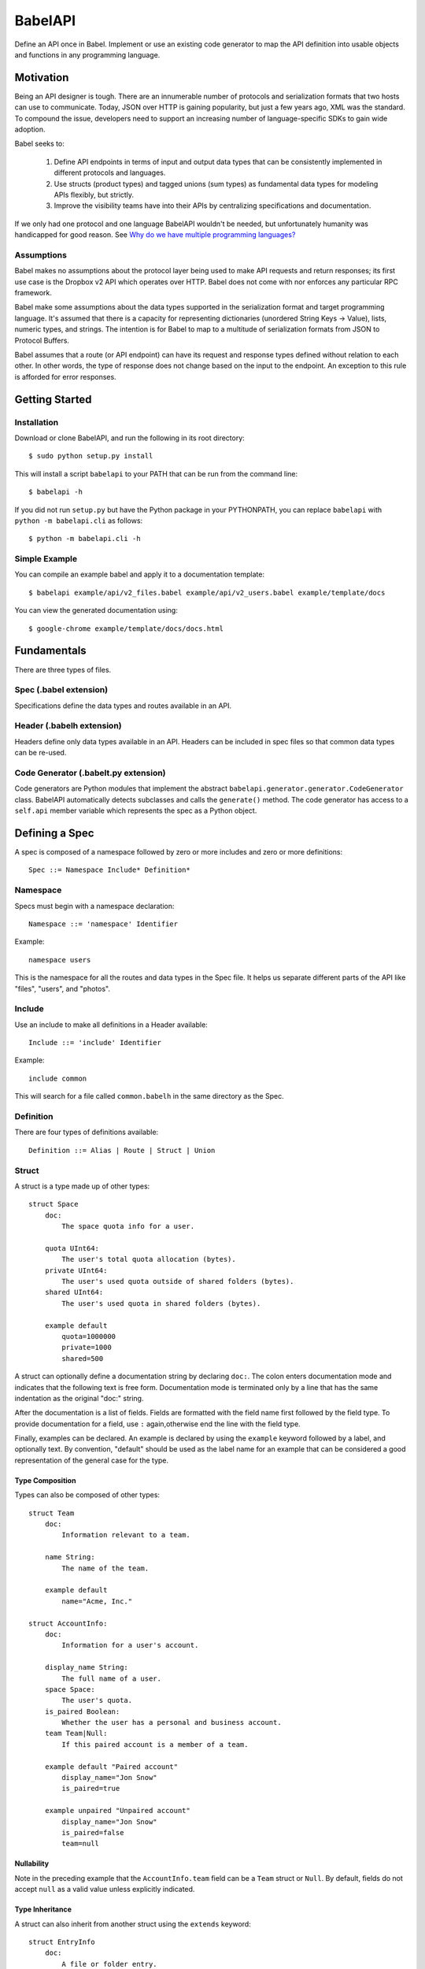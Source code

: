 ****************
BabelAPI
****************

Define an API once in Babel. Implement or use an existing code generator to
map the API definition into usable objects and functions in any programming
language.

Motivation
==========

Being an API designer is tough. There are an innumerable number of protocols
and serialization formats that two hosts can use to communicate. Today, JSON
over HTTP is gaining popularity, but just a few years ago, XML was the
standard. To compound the issue, developers need to support an increasing
number of language-specific SDKs to gain wide adoption.

Babel seeks to:

    1. Define API endpoints in terms of input and output data types that can
       be consistently implemented in different protocols and languages.
    2. Use structs (product types) and tagged unions (sum types) as fundamental
       data types for modeling APIs flexibly, but strictly.
    3. Improve the visibility teams have into their APIs by centralizing
       specifications and documentation.

If we only had one protocol and one language BabelAPI wouldn't be needed, but
unfortunately humanity was handicapped for good reason. See
`Why do we have multiple programming languages?`_

Assumptions
-----------

Babel makes no assumptions about the protocol layer being used to make API
requests and return responses; its first use case is the Dropbox v2 API which
operates over HTTP. Babel does not come with nor enforces any particular RPC
framework.

Babel make some assumptions about the data types supported in the serialization
format and target programming language. It's assumed that there is a capacity
for representing dictionaries (unordered String Keys -> Value), lists, numeric
types, and strings. The intention is for Babel to map to a multitude of
serialization formats from JSON to Protocol Buffers.

Babel assumes that a route (or API endpoint) can have its request and
response types defined without relation to each other. In other words, the
type of response does not change based on the input to the endpoint. An
exception to this rule is afforded for error responses.

Getting Started
===============

Installation
------------

Download or clone BabelAPI, and run the following in its root directory::

   $ sudo python setup.py install

This will install a script ``babelapi`` to your PATH that can be run from the
command line::

   $ babelapi -h

If you did not run ``setup.py`` but have the Python package in your PYTHONPATH,
you can replace ``babelapi`` with ``python -m babelapi.cli`` as follows::

   $ python -m babelapi.cli -h

Simple Example
--------------

You can compile an example babel and apply it to a documentation template::

   $ babelapi example/api/v2_files.babel example/api/v2_users.babel example/template/docs

You can view the generated documentation using::

   $ google-chrome example/template/docs/docs.html

Fundamentals
============

There are three types of files.

Spec (.babel extension)
------------------------

Specifications define the data types and routes available in an API.

Header (.babelh extension)
--------------------------------

Headers define only data types available in an API. Headers can be included
in spec files so that common data types can be re-used.

Code Generator (.babelt.py extension)
--------------------------------------

Code generators are Python modules that implement the abstract
``babelapi.generator.generator.CodeGenerator`` class. BabelAPI automatically
detects subclasses and calls the ``generate()`` method. The code generator
has access to a ``self.api`` member variable which represents the spec as a
Python object.

Defining a Spec
================

A spec is composed of a namespace followed by zero or more includes and zero or more definitions::

   Spec ::= Namespace Include* Definition*

Namespace
---------

Specs must begin with a namespace declaration::

   Namespace ::= 'namespace' Identifier

Example::

   namespace users

This is the namespace for all the routes and data types in the Spec file. It
helps us separate different parts of the API like "files", "users", and "photos".

Include
-------

Use an include to make all definitions in a Header available::

   Include ::= 'include' Identifier

Example::

   include common

This will search for a file called ``common.babelh`` in the same directory
as the Spec.

Definition
----------

There are four types of definitions available::

   Definition ::= Alias | Route | Struct | Union

Struct
------

A struct is a type made up of other types::

   struct Space
       doc:
           The space quota info for a user.

       quota UInt64:
           The user's total quota allocation (bytes).
       private UInt64:
           The user's used quota outside of shared folders (bytes).
       shared UInt64:
           The user's used quota in shared folders (bytes).

       example default
           quota=1000000
           private=1000
           shared=500

A struct can optionally define a documentation string by declaring ``doc:``.
The colon enters documentation mode and indicates that the following
text is free form. Documentation mode is terminated only by a line that has the
same indentation as the original "doc:" string.

After the documentation is a list of fields. Fields are formatted with the field
name first followed by the field type. To provide documentation for a field, use
``:`` again,otherwise end the line with the field type.

Finally, examples can be declared. An example is declared by using the ``example``
keyword followed by a label, and optionally text. By convention, "default" should
be used as the label name for an example that can be considered a good
representation of the general case for the type.

Type Composition
^^^^^^^^^^^^^^^^

Types can also be composed of other types::

   struct Team
       doc:
           Information relevant to a team.

       name String:
           The name of the team.

       example default
           name="Acme, Inc."

   struct AccountInfo:
       doc:
           Information for a user's account.

       display_name String:
           The full name of a user.
       space Space:
           The user's quota.
       is_paired Boolean:
           Whether the user has a personal and business account.
       team Team|Null:
           If this paired account is a member of a team.

       example default "Paired account"
           display_name="Jon Snow"
           is_paired=true

       example unpaired "Unpaired account"
           display_name="Jon Snow"
           is_paired=false
           team=null


Nullability
^^^^^^^^^^^

Note in the preceding example that the ``AccountInfo.team`` field can be a
``Team`` struct or ``Null``. By default, fields do not accept ``null`` as a
valid value unless explicitly indicated.

Type Inheritance
^^^^^^^^^^^^^^^^

A struct can also inherit from another struct using the ``extends`` keyword::

    struct EntryInfo
        doc:
            A file or folder entry.

        id String(max_length=40):
            A unique identifier for the file.
        path String:
            Path to file or folder.
        modified DbxTimestamp|Null:
            The last time the file was modified on Dropbox, in the standard date
            format (null for root folder).
        is_deleted Boolean:
            Whether the given entry is deleted.

    struct FileInfo extends EntryInfo
        doc:
            Describes a file.

        size UInt64:
            File size in bytes.
        mime_type String|Null:
            The Internet media type determined by the file extension.
        media_info MediaInfo optional:
            Information specific to photo and video media.

        example default
            id="xyz123"
            path="/Photos/flower.jpg"
            size=1234
            mime_type="image/jpg"
            modified="Sat, 28 Jun 2014 18:23:21"
            is_deleted=false

Optional Fields
^^^^^^^^^^^^^^^
Note in the preceding example the use of the ``optional`` keyword which denotes
that the field may not be present. We do not conflate the optionality of a field
with the nullability of a field's data_type. However, these concepts may be
intentionally conflated in languages that don't maintain a strict difference.

Default Values
^^^^^^^^^^^^^^

The setting of default values for fields is best seen in the context of routes.
Please see the example below default_value_example_.

Union
-----

A union in Babel is a tagged union. In its field declarations, a tag name is followed by
a data type::

   struct PhotoInfo
       doc:
           Photo-specific information derived from EXIF data.

       time_taken DbxTimestamp:
           When the photo was taken.
       lat_long List(data_type=Float32)|null:
           The GPS coordinates where the photo was taken.

       example default
           time_taken="Sat, 28 Jun 2014 18:23:21"
           lat_long=null

   struct VideoInfo
       doc:
           Video-specific information derived from EXIF data.

       time_taken DbxTimestamp:
           When the photo was taken.
       lat_long List(data_type=Float32)|null:
           The GPS coordinates where the photo was taken.
       duration Float32:
           Length of video in milliseconds.

       example default
           time_taken="Sat, 28 Jun 2014 18:23:21"
           lat_long=null
           duration=3

   union MediaInfo
       doc:
           Media specific information.

       photo PhotoInfo
       video VideoInfo

Tags that do not map to a type can be declared. The following example
illustrates::

    struct UpdateParentRev
        doc:
            On a write conflict, overwrite the existing file if the parent rev matches.

        parent_rev String:
            The revision to be updated.
        auto_rename Boolean:
            Whether the new file should be renamed on a conflict.

        example default
            parent_rev="abc123"
            auto_rename=false

    union WriteConflictPolicy
        doc:
            Policy for managing write conflicts.

        reject:
            On a write conflict, reject the new file.
        overwrite:
            On a write conflict, overwrite the existing file.
        rename:
            On a write conflict, rename the new file with a numerical suffix.
        update_if_matching_parent_rev UpdateParentRev:
            On a write conflict, overwrite the existing file.


Primitives
----------

These types exist without having to be declared:

   * Boolean
   * Integers: Int32, Int64, UInt32, UInt64
      * Attributes ``min_value`` and ``max_value`` can be set for more
        restrictive bounding.
   * Float32, Float64
   * String
      * Attributes ``min_length`` and ``max_length`` can be set.
   * Timestamp
      * The ``format`` attribute must be set to define the format of the
        timestamp.
   * List
      * The ``data_type`` must be set to define the type of elements.

Alias
-----

Sometimes we prefer to use an alias, rather than re-declaring a type over and over again.
For example, the Dropbox API uses a special date format. We can create an alias called
DbxTimestamp, which sets this format, and can be used in struct and union definitions::

   alias DbxTimestamp = Timestamp(format="%a, %d %b %Y %H:%M:%S")

   struct Example
       doc:
           An example.

       created DbxTimestamp:
           When this example was created.

Routes
------

Routes map to your API endpoints. You specify a list of data types for the request,
and a list of data types for the response::

    struct AccountInfoRequest
        doc:
            Input to request.

        account_id String = "me":
            A user's account identifier. Use "me" to get information for the
            current account.

    route GetInfo
        doc:
            Get user account information.

        request
            AccountInfoRequest
        response
            AccountInfo

.. _default_value_example:

Note that ``account_id`` was given a default value of ``"me"``. This is useful
for including in generated SDKs.

The following is an example of an endpoint with two request segments::

    struct FileUploadRequest
        doc:
            Stub.

        path String:
            The full path to the file you want to write to. It should not point
            to a folder.
        write_conflict_policy WriteConflictPolicy:
            Action to take if a file already exists at the specified path.

        example default
            path="Documents/plan.docx"

    route Upload
        doc:
            Upload a file to dropbox.

        request
            FileUploadRequest
            Binary

        response
            FileInfo

Documentation
-------------

To help template writers tailor documentation to a language, we support stubs
in documentation. Stubs are of the following format::

    :tag:`value`

Supported tags are ``route``, ``struct``, ``field``, ``link``, and ``val``.

route
    A reference to a route. Template writers should make a reference to
    the method that represents the route.
struct
    A reference to a struct. Template writers should make a reference to the
    class that represents the struct.
field
    A reference to a field of a struct. It's intended for referencing
    parameters for functions, but its utility is still TBD.
link
    A hyperlink. Template writers should convert this to the proper hyperlink
    format for the language.
val
    A value. Template writers should convert this to the native representation
    of the value for the language. For example, a ``None`` would be converted
    to ``null`` in Javascript.

Defining a Code Generator
=========================

A code generator is a Python class which will generate code for a target language
given an API description. A code generator must satisfy the following conditions:

1. The filename must have ``.babelt.py`` as its extension. For example,
   ``example.babelt.py``

2. A class must exist in the file that extends the
   ``babelapi.generator.generator.CodeGenerator`` class and implements the
   abstract ``generate()`` method. BabelAPI automatically detects subclasses
   and calls the ``generate()`` method.

Using the API Object
--------------------

Code generators have a ``self.api`` member variable. The object is an instance
of the ``babelapi.api.Api`` class. From this object, you can access all the
defined namespaces, data types, and routes. See the Python object definition
for more information.

Examples
--------

The following examples can all be found in the ``babelapi/example/generator``
folder.

Example 1: List All Namespaces
^^^^^^^^^^^^^^^^^^^^^^^^^^^^^^

We'll create a generator ``ex1.babelt.py`` that generates a file called
``ex1.out``. Each line in the file will be the name of a defined namespace::

    from babelapi.generator.generator import CodeGenerator

    class ExampleGenerator(CodeGenerator):
        def generate(self):
            """Generates a file that lists each namespace."""
            with self.output_to_relative_path('ex1.out'):
                for namespace in self.api.namespaces.values():
                    self.emit_line(namespace.name)

We use ``output_to_relative_path()`` a member of ``CodeGenerator`` to specify
where the output of our ``emit*()`` calls go (See more emit_methods_).

Run the generator from the root of the BabelAPI folder using the example specs
we've provided::

    $ babelapi example/api/dbx-core*.babel example/generator/ex1

Now examine the contents of the output::

    $ cat example/generator/ex1/ex1.out
    files
    users

.. _emit_methods:

Emit*() Methods
^^^^^^^^^^^^^^^

There are several ``emit*()`` methods that you can use from a ``CodeGenerator``
that each serve a different purpose.

``emit(s)``
    The input string is written to the output file.

``emit_line(s, trailing_newline=True)``
    The current indentation level followed by the input string is written to the
    output file. If ``trailing_newline`` is True (default) then a newline is
    written as well.

``emit_wrapped_lines(s, prefix='', width=80, trailing_newline=True, first_line_prefix=True)``
    The current indentation level followed by the input prefix (assuming
    ``first_line_prefix`` is ``True``) are written to the output file. The
    input string is then written into lines with each line starting with the
    indentation level and prefix. This is ideal for generating blocks of
    comments.

``emit_empty_line()``
    Writes an empty line to the output file.

``emit_indent()``
    Writes the number of tabs or spaces for the current indentation level to
    the output file.

Example 2: A Python module for each Namespace
^^^^^^^^^^^^^^^^^^^^^^^^^^^^^^^^^^^^^^^^^^^^^

Now we'll create a Python module for each namespace. Each module will define
a ``noop()`` function::

    from babelapi.generator.generator import CodeGenerator

    class ExamplePythonGenerator(CodeGenerator):
        def generate(self):
            """Generates a module for each namespace."""
            for namespace in self.api.namespaces.values():
                # One module per namespace is created. The module takes the name
                # of the namespace.
                with self.output_to_relative_path('{}.py'.format(namespace.name)):
                    self._generate_namespace_module(namespace)

        def _generate_namespace_module(self, namespace):
            self.emit_line('def noop():')
            with self.indent():
                self.emit_line('pass')

Note how we used the ``self.indent()`` context manager to increase the
indentation level by a default 4 spaces. If you want to use tabs instead,
set the ``tabs_for_indents`` class variable of your extended CodeGenerator
class to ``True``.

Run the generator from the root of the BabelAPI folder using the example specs
we've provided::

    $ babelapi example/api/dbx-core*.babel example/generator/ex2

Now examine the contents of the output::

    $ cat example/generator/ex2/files.py
    def noop():
        pass
    $ cat example/generator/ex2/users.py
    def noop():
        pass

Example 3: Define Python Classes for Structs
^^^^^^^^^^^^^^^^^^^^^^^^^^^^^^^^^^^^^^^^^^^^

As a more advanced example, we'll define a generator that makes a Python class
for each struct in our specification. We'll extend from
``MonolingualCodeGenerator``, which enforces that a ``lang`` class variable is
declared::

    from babelapi.data_type import Struct
    from babelapi.generator.generator import CodeGeneratorMonolingual
    from babelapi.lang.python import PythonTargetLanguage

    class ExamplePythonGenerator(CodeGeneratorMonolingual):

        # PythonTargetLanguage has helper methods for formatting class, obj
        # and variable names (some languages use underscores to separate words,
        # others use camelcase).
        lang = PythonTargetLanguage()

        def generate(self):
            """Generates a module for each namespace."""
            for namespace in self.api.namespaces.values():
                # One module per namespace is created. The module takes the name
                # of the namespace.
                with self.output_to_relative_path('{}.py'.format(namespace.name)):
                    self._generate_namespace_module(namespace)

        def _generate_namespace_module(self, namespace):
            for data_type in namespace.linearize_data_types():
                if not isinstance(data_type, Struct):
                    # Do not handle Union types
                    continue

                # Define a class for each struct
                class_def = 'class {}(object):'.format(self.lang.format_class(data_type.name))
                self.emit_line(class_def)

                with self.indent():
                    if data_type.doc:
                        self.emit_line('"""')
                        self.emit_wrapped_lines(data_type.doc)
                        self.emit_line('"""')

                    self.emit_empty_line()

                    # Define constructor to take each field
                    self.emit_line('def __init__', trailing_newline=False)
                    args = ['self']
                    for field in data_type.fields:
                        args.append(self.lang.format_variable(field.name))
                    self._generate_func_arg_list(args)
                    self.emit(':')
                    self.emit_empty_line()

                    with self.indent():
                        if data_type.fields:
                            # Body of init should assign all init vars
                            for field in data_type.fields:
                                if field.doc:
                                    self.emit_wrapped_lines(field.doc, prefix='# ')
                                member_name = self.lang.format_variable(field.name)
                                self.emit_line('self.{0} = {0}'.format(member_name))
                        else:
                            self.emit_line('pass')
                self.emit_empty_line()

One new method of ``CodeGenerator`` that was used is ``generate_func_arg_list(args)``.
It helps you generate a list of arguments in a function declaration or invocation
enclosed by parentheses.

Target SDKs
===========

* Python
* Objective-C/iOS
* Java/Android
* Ruby
* PHP

Other Targets
=============

* Web Docs
* Server Input Validation
* Server Output Validation

General Rules
=============

* Clients must accept new fields (ie. fields unknown to it), and ignore them.
* Server should be flexible on missing inputs (backwards compatibility) if a
  default value has been specified in the spec, but strict on what goes out.

.. _why_multiple_languages:

Why do we have multiple programming languages?
==============================================

From the King James version of the Bible:

    4 And they said, Go to, let us build us a city and a tower, whose top may reach unto heaven; and let us make us a name, lest we be scattered abroad upon the face of the whole earth.

    5 And the Lord came down to see the city and the tower, which the children of men builded.

    6 And the Lord said, Behold, the people is one, and they have all one language; and this they begin to do: and now nothing will be restrained from them, which they have imagined to do.

    7 Go to, let us go down, and there confound their language, that they may not understand one another's speech.

    8 So the Lord scattered them abroad from thence upon the face of all the earth: and they left off to build the city.

    9 Therefore is the name of it called Babel; because the Lord did there confound the language of all the earth: and from thence did the Lord scatter them abroad upon the face of all the earth.

    —Genesis 11:4–9[1]
